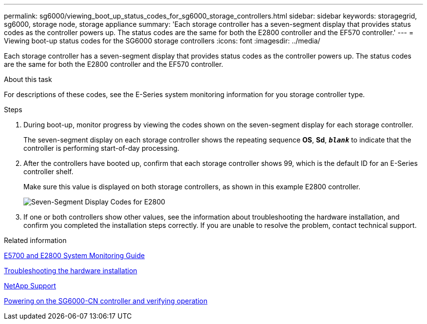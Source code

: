 ---
permalink: sg6000/viewing_boot_up_status_codes_for_sg6000_storage_controllers.html
sidebar: sidebar
keywords: storagegrid, sg6000, storage node, storage appliance
summary: 'Each storage controller has a seven-segment display that provides status codes as the controller powers up. The status codes are the same for both the E2800 controller and the EF570 controller.'
---
= Viewing boot-up status codes for the SG6000 storage controllers
:icons: font
:imagesdir: ../media/

[.lead]
Each storage controller has a seven-segment display that provides status codes as the controller powers up. The status codes are the same for both the E2800 controller and the EF570 controller.

.About this task

For descriptions of these codes, see the E-Series system monitoring information for you storage controller type.

.Steps

. During boot-up, monitor progress by viewing the codes shown on the seven-segment display for each storage controller.
+
The seven-segment display on each storage controller shows the repeating sequence *OS*, *Sd*, `*_blank_*` to indicate that the controller is performing start-of-day processing.

. After the controllers have booted up, confirm that each storage controller shows 99, which is the default ID for an E-Series controller shelf.
+
Make sure this value is displayed on both storage controllers, as shown in this example E2800 controller.
+
image::../media/seven_segment_display_codes_for_e2800.gif[Seven-Segment Display Codes for E2800]

. If one or both controllers show other values, see the information about troubleshooting the hardware installation, and confirm you completed the installation steps correctly. If you are unable to resolve the problem, contact technical support.

.Related information

https://library.netapp.com/ecm/ecm_download_file/ECMLP2531141[E5700 and E2800 System Monitoring Guide^]

xref:troubleshooting_hardware_installation.adoc[Troubleshooting the hardware installation]

https://mysupport.netapp.com/site/global/dashboard[NetApp Support^]

xref:powering_on_sg6000_cn_controller_and_verifying_operation.adoc[Powering on the SG6000-CN controller and verifying operation]
